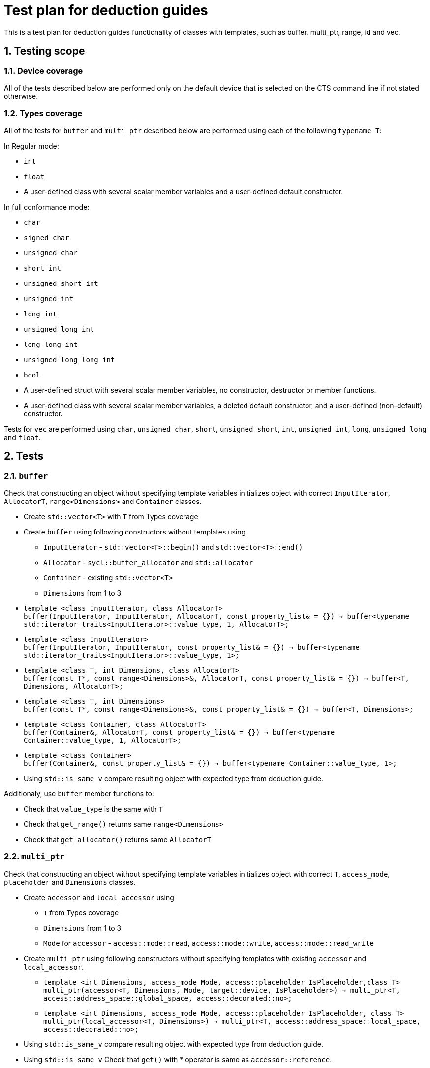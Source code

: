 :sectnums:
:xrefstyle: short

= Test plan for deduction guides

This is a test plan for deduction guides functionality of classes with templates, such as buffer, multi_ptr, range, id and vec.

== Testing scope

=== Device coverage

All of the tests described below are performed only on the default device that
is selected on the CTS command line if not stated otherwise.

=== Types coverage

All of the tests for `buffer` and `multi_ptr` described below are performed using each of the following `typename T`:

In Regular mode:

* `int`
* `float`
* A user-defined class with several scalar member variables and a user-defined
  default constructor.

In full conformance mode:

* `char`
* `signed char`
* `unsigned char`
* `short int`
* `unsigned short int`
* `unsigned int`
* `long int`
* `unsigned long int`
* `long long int`
* `unsigned long long int`
* `bool`
* A user-defined struct with several scalar member variables, no constructor,
  destructor or member functions.
* A user-defined class with several scalar member variables, a deleted default
  constructor, and a user-defined (non-default) constructor.

Tests for `vec` are performed using `char`, `unsigned char`, `short`, `unsigned short`, `int`, `unsigned int`, `long`, `unsigned long` and `float`.

== Tests

=== `buffer`

Check that constructing an object without specifying template variables initializes object with correct `InputIterator`, `AllocatorT`, `range<Dimensions>` and `Container` classes.

* Create `std::vector<T>` with `T` from Types coverage

* Create `buffer` using following constructors without templates using
** `InputIterator` - `std::vector<T>::begin()` and `std::vector<T>::end()`
** `Allocator` - `sycl::buffer_allocator` and `std::allocator`
** `Container` - existing `std::vector<T>`
** `Dimensions` from 1 to 3

* `template <class InputIterator, class AllocatorT> +
buffer(InputIterator, InputIterator, AllocatorT, const property_list& = {}) -> buffer<typename std::iterator_traits<InputIterator>::value_type, 1, AllocatorT>;`

* `template <class InputIterator> +
buffer(InputIterator, InputIterator, const property_list& = {}) -> buffer<typename std::iterator_traits<InputIterator>::value_type, 1>;`

* `template <class T, int Dimensions, class AllocatorT> +
buffer(const T*, const range<Dimensions>&, AllocatorT, const property_list& = {}) -> buffer<T, Dimensions, AllocatorT>;`

* `template <class T, int Dimensions> +
buffer(const T*, const range<Dimensions>&, const property_list& = {}) -> buffer<T, Dimensions>;`

* `template <class Container, class AllocatorT> +
buffer(Container&, AllocatorT, const property_list& = {}) -> buffer<typename Container::value_type, 1, AllocatorT>;`

* `template <class Container> +
buffer(Container&, const property_list& = {}) -> buffer<typename Container::value_type, 1>;`

* Using `std::is_same_v` compare resulting object with expected type from deduction guide.

Additionaly, use `buffer` member functions to:

* Check that `value_type` is the same with `T`
* Check that `get_range()` returns same `range<Dimensions>`
* Check that `get_allocator()` returns same `AllocatorT`

=== `multi_ptr`

Check that constructing an object without specifying template variables initializes object with correct `T`, `access_mode`, `placeholder` and `Dimensions` classes.

* Create `accessor` and `local_accessor` using
** `T` from Types coverage
** `Dimensions` from 1 to 3
** `Mode` for `accessor` - `access::mode::read`, `access::mode::write`, `access::mode::read_write`

* Create `multi_ptr` using following constructors without specifying templates with existing `accessor` and `local_accessor`.

** `template <int Dimensions, access_mode Mode, access::placeholder IsPlaceholder,class T> +
multi_ptr(accessor<T, Dimensions, Mode, target::device, IsPlaceholder>) -> multi_ptr<T, access::address_space::global_space, access::decorated::no>;`

** `template <int Dimensions, access_mode Mode, access::placeholder IsPlaceholder, class T> +
multi_ptr(local_accessor<T, Dimensions>) -> multi_ptr<T, access::address_space::local_space, access::decorated::no>;`

* Using `std::is_same_v` compare resulting object with expected type from deduction guide.

* Using `std::is_same_v` Check that `get()` with * operator is same as `accessor::reference`.

=== `range` and `id`

Check that constructing an object without specifying `Dimensions` passes correct number of `size_t` arguments.

* Create `range` and `id` objects using following constructors
** `range(size_t N) -> range<1>;`
** `range(size_t N1, size_t N2) -> range<2>;`
** `range(size_t N1, size_t N2, size_t N3) -> range<3>;`

** `id(size_t N)->id<1>;`
** `id(size_t N1, size_t N2)->id<2>;`
** `id(size_t N1, size_t N2, size_t N3)->id<3>;`

* With `N, N1 = 4`, `N2 = 8`, `N3 = 10`, check that `size()` of resulting `range` object is `N`, `N1 * N2`, `N1 * N2 * N3` respectively.

* Using `operator[]` of `range` and `id`, check that every element inside object is same with passed.

* Using `std::is_same_v` compare type of resulting object and type with specified `Dimesions` template.

=== `vec`

* Since `NumElement` of `vec` can only be 1, 2, 3, 4, 8 and 16, create sets of data with mentioned number of elements and types from Types coverage.

* Create `vec` using following constructor and passing created sets of data
** `template <class T, class... U> vec(T, U...) -> vec<T, sizeof...(U) + 1>;`

* Using `std::is_same_v` compare resulting object with expected type from deduction guide.

* Use `for` loop to check that elements inside vectors are the same with passed.

